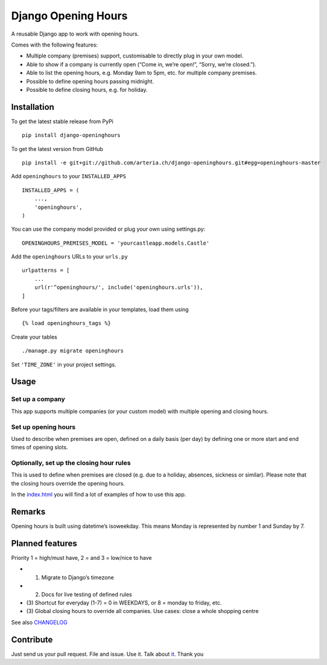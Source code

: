 Django Opening Hours
====================

A reusable Django app to work with opening hours.

Comes with the following features:

-  Multiple company (premises) support, customisable to directly plug in
   your own model.
-  Able to show if a company is currently open (“Come in, we’re open!”,
   “Sorry, we’re closed.”).
-  Able to list the opening hours, e.g. Monday 9am to 5pm, etc. for
   multiple company premises.
-  Possible to define opening hours passing midnight.
-  Possible to define closing hours, e.g. for holiday.

Installation
------------

To get the latest stable release from PyPi

::

    pip install django-openinghours

To get the latest version from GitHub

::

    pip install -e git+git://github.com/arteria.ch/django-openinghours.git#egg=openinghours-master

Add ``openinghours`` to your ``INSTALLED_APPS``

::

    INSTALLED_APPS = (
        ...,
        'openinghours',
    )

You can use the company model provided or plug your own using
settings.py:

::

    OPENINGHOURS_PREMISES_MODEL = 'yourcastleapp.models.Castle'

Add the ``openinghours`` URLs to your ``urls.py``

::

    urlpatterns = [
        ...
        url(r'^openinghours/', include('openinghours.urls')),
    ]

Before your tags/filters are available in your templates, load them
using

::

    {% load openinghours_tags %}

Create your tables

::

    ./manage.py migrate openinghours

Set ``'TIME_ZONE'`` in your project settings.

Usage
-----

Set up a company
~~~~~~~~~~~~~~~~

This app supports multiple companies (or your custom model) with
multiple opening and closing hours.

Set up opening hours
~~~~~~~~~~~~~~~~~~~~

Used to describe when premises are open, defined on a daily basis (per
day) by defining one or more start and end times of opening slots.

Optionally, set up the closing hour rules
~~~~~~~~~~~~~~~~~~~~~~~~~~~~~~~~~~~~~~~~~

This is used to define when premises are closed (e.g. due to a holiday,
absences, sickness or similar). Please note that the closing hours
override the opening hours.

In the `index.html`_ you will find a lot of examples of how to use this
app.

Remarks
-------

Opening hours is built using datetime’s isoweekday. This means Monday is
represented by number 1 and Sunday by 7.

Planned features
----------------

Priority 1 = high/must have, 2 = and 3 = low/nice to have

- (1) Migrate to Django’s timezone
- (2) Docs for live testing of defined rules
- (3) Shortcut for everyday (1-7) = 0 in WEEKDAYS, or 8 = monday to
  friday, etc.
- (3) Global closing hours to override all companies. Use cases: close
  a whole shopping centre

See also `CHANGELOG`_

Contribute
----------

Just send us your pull request. File and issue. Use it. Talk about
`it`_. Thank you

.. _index.html: openinghours/templates/openinghours/index.html
.. _CHANGELOG: CHANGELOG.txt
.. _it: https://github.com/arteria/django-openinghours